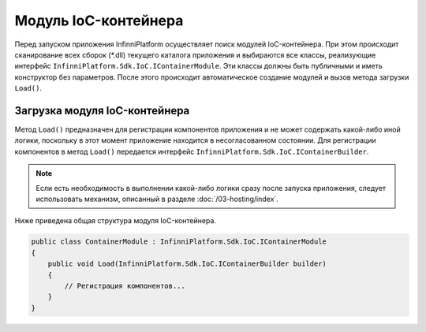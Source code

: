 .. index:: IContainerModule

Модуль IoC-контейнера
=====================

Перед запуском приложения InfinniPlatform осуществляет поиск модулей IoC-контейнера. При этом происходит
сканирование всех сборок (*.dll) текущего каталога приложения и выбираются все классы, реализующие интерфейс
``InfinniPlatform.Sdk.IoC.IContainerModule``. Эти классы должны быть публичными и иметь конструктор без параметров.
После этого происходит автоматическое создание модулей и вызов метода загрузки ``Load()``.


.. index:: IContainerModule.Load()

Загрузка модуля IoC-контейнера
------------------------------

Метод ``Load()`` предназначен для регистрации компонентов приложения и не может содержать какой-либо иной логики,
поскольку в этот момент приложение находится в несогласованном состоянии. Для регистрации компонентов в метод
``Load()`` передается интерфейс ``InfinniPlatform.Sdk.IoC.IContainerBuilder``.

.. note:: Если есть необходимость в выполнении какой-либо логики сразу после запуска приложения, следует использовать
          механизм, описанный в разделе :doc:`/03-hosting/index`.

Ниже приведена общая структура модуля IoC-контейнера.

.. code-block:: csharp

    public class ContainerModule : InfinniPlatform.Sdk.IoC.IContainerModule
    {
        public void Load(InfinniPlatform.Sdk.IoC.IContainerBuilder builder)
        {
            // Регистрация компонентов...
        }
    }
